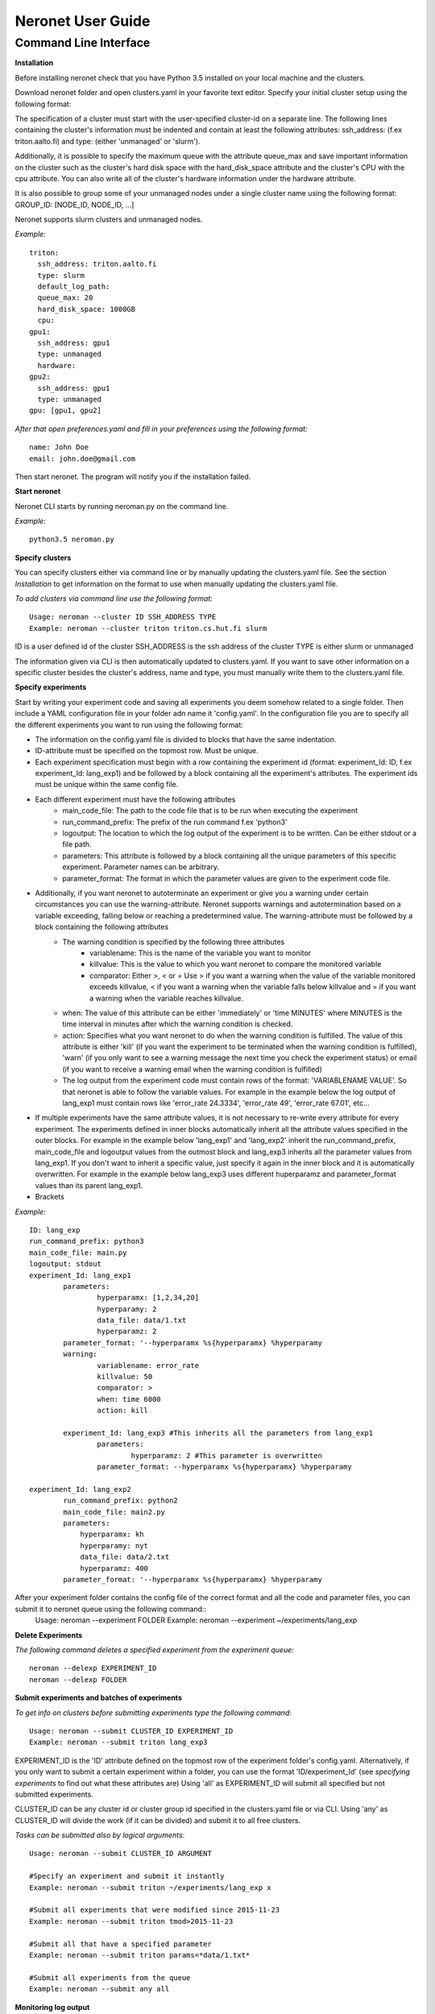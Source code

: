==================
Neronet User Guide
==================

Command Line Interface
----------------------

**Installation**

Before installing neronet check that you have Python 3.5 installed on your local machine and the clusters.

Download neronet folder
and open clusters.yaml in your favorite text editor.
Specify your initial cluster setup using the following format:

The specification of a cluster must start with the user-specified cluster-id 
on a separate line. The following lines containing the cluster's information
must be indented and contain at least the following attributes:
ssh_address: (f.ex  triton.aalto.fi) and type: (either 'unmanaged' or 'slurm').

Additionally, it is possible to specify the maximum queue with the attribute
queue_max and save important information on the cluster such as the cluster's 
hard disk space with the hard_disk_space attribute and the cluster's
CPU with the cpu attribute. You can also write all of the cluster's hardware information
under the hardware attribute.

It is also possible to group some of your unmanaged nodes under a single cluster name
using the following format: GROUP_ID: [NODE_ID, NODE_ID, ...]

Neronet supports slurm clusters and unmanaged nodes.

*Example:*
::
	triton:
	  ssh_address: triton.aalto.fi
	  type: slurm  
	  default_log_path:
	  queue_max: 20
	  hard_disk_space: 1000GB
	  cpu: 
	gpu1:
	  ssh_address: gpu1
	  type: unmanaged
	  hardware: 
	gpu2:
	  ssh_address: gpu1
	  type: unmanaged
	gpu: [gpu1, gpu2]


*After that open preferences.yaml and fill in your preferences using the following format:*
::
	name: John Doe
	email: john.doe@gmail.com


Then start neronet. The program will notify you if the installation failed. 

**Start neronet**

Neronet CLI starts by running neroman.py on the command line.

*Example:*
::
	python3.5 neroman.py


**Specify clusters**

You can specify clusters either via command line or by manually updating
the clusters.yaml file. See the section *Installation* to get information
on the format to use when manually updating the clusters.yaml file.

*To add clusters via command line use the following format:*
::
	Usage: neroman --cluster ID SSH_ADDRESS TYPE
	Example: neroman --cluster triton triton.cs.hut.fi slurm


ID is a user defined id of the cluster
SSH_ADDRESS is the ssh address of the cluster
TYPE is either slurm or unmanaged

The information given via CLI is then automatically updated to clusters.yaml.
If you want to save other information on a specific cluster besides the cluster's
address, name and type, you must manually write them to the clusters.yaml file.

**Specify experiments**

Start by writing your experiment code and saving all experiments you deem somehow
related to a single folder. Then include a YAML configuration file in your folder
adn name it 'config.yaml'. In the configuration file you are to specify all the
different experiments you want to run using the following format:


- The information on the config.yaml file is divided to blocks that have the same indentation.
- ID-attribute must be specified on the topmost row. Must be unique.
- Each experiment specification must begin with a row containing the experiment id (format: experiment_Id: ID, f.ex experiment_Id: lang_exp1) and be followed by a block containing all the experiment's attributes. The experiment ids must be unique within the same config file.
- Each different experiment must have the following attributes
	- main_code_file: The path to the code file that is to be run when executing the experiment
	- run_command_prefix: The prefix of the run command f.ex 'python3'
	- logoutput: The location to which the log output of the experiment is to be written. Can be either stdout or a file path.
	- parameters: This attribute is followed by a block containing all the unique parameters of this specific experiment. Parameter names can be arbitrary.
	- parameter_format: The format in which the parameter values are given to the experiment code file.
- Additionally, if you want neronet to autoterminate an experiment or give you a warning under certain circumstances you can use the warning-attribute. Neronet supports warnings and autotermination based on a variable exceeding, falling below or reaching a predetermined value. The warning-attribute must be followed by a block containing the following attributes
 	- The warning condition is specified by the following three attributes
	 	- variablename: This is the name of the variable you want to monitor
	 	- killvalue: This is the value to which you want neronet to compare the monitored variable
	 	- comparator: Either >, < or = Use > if you want a warning when the value of the variable monitored exceeds killvalue, < if you want a warning when the variable falls below killvalue and = if you want a warning when the variable reaches killvalue.
 	- when: The value of this attribute can be either 'immediately' or 'time MINUTES' where MINUTES is the time interval in minutes after which the warning condition is checked.
 	- action: Specifies what you want neronet to do when the warning condition is fulfilled. The value of this attribute is either 'kill' (if you want the experiment to be terminated when the warning condition is fulfilled), 'warn' (if you only want to see a warning message the next time you check the experiment status) or email (if you want to receive a warning email when the warning condition is fulfilled)
 	- The log output from the experiment code must contain rows of the format: 'VARIABLENAME VALUE'. So that neronet is able to follow the variable values. For example in the example below the log output of lang_exp1 must contain rows like 'error_rate 24.3334', 'error_rate 49', 'error_rate 67.01', etc...
- If multiple experiments have the same attribute values, it is not necessary to re-write every attribute for every experiment. The experiments defined in inner blocks automatically inherit all the attribute values specified in the outer blocks. For example in the example below 'lang_exp1' and 'lang_exp2' inherit the run_command_prefix, main_code_file and logoutput values from the outmost block and lang_exp3 inherits all the parameter values from lang_exp1. If you don't want to inherit a specific value, just specify it again in the inner block and it is automatically overwritten. For example in the example below lang_exp3 uses different huperparamz and parameter_format values than its parent lang_exp1.
- Brackets

*Example:*
::
	ID: lang_exp
	run_command_prefix: python3
	main_code_file: main.py
	logoutput: stdout
	experiment_Id: lang_exp1
		parameters:
			hyperparamx: [1,2,34,20]
			hyperparamy: 2
			data_file: data/1.txt
			hyperparamz: 2
		parameter_format: '--hyperparamx %s{hyperparamx} %hyperparamy
		warning:
			variablename: error_rate
			killvalue: 50
			comparator: >
			when: time 6000
			action: kill

		experiment_Id: lang_exp3 #This inherits all the parameters from lang_exp1
			parameters:
				hyperparamz: 2 #This parameter is overwritten
			parameter_format: --hyperparamx %s{hyperparamx} %hyperparamy

	experiment_Id: lang_exp2
		run_command_prefix: python2
		main_code_file: main2.py
		parameters:
		    hyperparamx: kh
		    hyperparamy: nyt
		    data_file: data/2.txt
		    hyperparamz: 400
		parameter_format: '--hyperparamx %s{hyperparamx} %hyperparamy


After your experiment folder contains the config file of the correct format and all the code and parameter files, you can submit it to neronet queue using the following command::
	Usage: neroman --experiment FOLDER
	Example: neroman --experiment ~/experiments/lang_exp


**Delete Experiments**

*The following command deletes a specified experiment from the experiment queue:*
::
	neroman --delexp EXPERIMENT_ID
	neroman --delexp FOLDER


**Submit experiments and batches of experiments**

*To get info on clusters before submitting experiments type the following command:*
::
	Usage: neroman --submit CLUSTER_ID EXPERIMENT_ID
	Example: neroman --submit triton lang_exp3


EXPERIMENT_ID is the 'ID' attribute defined on the topmost row of the experiment folder's config.yaml. Alternatively, if you only want to submit a certain experiment within a folder, you can use the format 'ID/experiment_Id' (see *specifying experiments* to find out what these attributes are)
Using 'all' as EXPERIMENT_ID will submit all specified but not submitted experiments.

CLUSTER_ID can be any cluster id or cluster group id specified in the clusters.yaml file or via CLI.
Using 'any' as CLUSTER_ID will divide the work (if it can be divided) and submit it to all free clusters.

*Tasks can be submitted also by logical arguments:*
::
	Usage: neroman --submit CLUSTER_ID ARGUMENT

	#Specify an experiment and submit it instantly
	Example: neroman --submit triton ~/experiments/lang_exp x

	#Submit all experiments that were modified since 2015-11-23
	Example: neroman --submit triton tmod>2015-11-23

	#Submit all that have a specified parameter
	Example: neroman --submit triton params=*data/1.txt*

	#Submit all experiments from the queue
	Example: neroman --submit any all


**Monitoring log output**

*Example:*
::
	Usage: neroman --monitor EXPERIMENT_ID
	Example: neroman --monitor lang-exp/lang_exp3


*The output will be of the following format:*
::
	Cluster
	Starting time
	Log output

**Status report**

The status command gives status information regarding configurations and any
specified clusters and experiments.

*Example:*
::
	Usage: neroman --status [ARGS]


ARGS can refer to experiment or cluster IDs, or be collection specifiers.
::
	Example: neroman --status # Overall status information
	#Prints the list of experiments, their overall statuses
	#(in queue/running/finished/terminated) and locations (queue/CLUSTER_ID)

	Example: neroman --status lang_exp/lang_exp3 # experiment status
	#Prints the experiment's parameters, times when the experiment was specified,
	#whether the experiment is in the queue, running, finished and/or terminated
	#and where the experiment is running if it is running
	#If the experiment is finished this also prints the experiment's final output.

	Example: neroman --status 'tsub>yesterday' # collection status
	#Prints the list of experiments specified since yesterday and their overall
	statuses (in the queue/running/finished/terminated)) and locations (queue/CLUSTER_ID)

	Example: neroman --status queue # all the experiments in the queue
	#Prints a list of experiments not submitted to any cluster and the
	#times when they were specified.

	Example: neroman --status triton # cluster status
	#Prints the list of experiments running in the given cluster and their starting times

	Example: neroman --status clusters # all cluster's statuses


**GUI**

**Installation**

**Specify clusters**

**Specify experiments**

**Submit experiments unmanaged**

**Submit experiments slurm**

**Submit batches of experiments**

**Monitoring log output**

**Experiment status report**

**Collection status report**

**Neronet status report**

**Backup**

